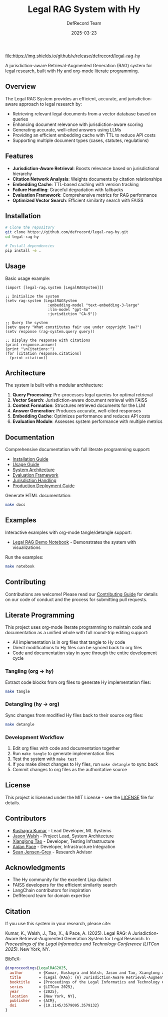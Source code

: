 #+TITLE: Legal RAG System with Hy
#+AUTHOR: DefRecord Team
#+EMAIL: info@defrecord.com
#+DATE: 2025-03-23
#+DESCRIPTION: A jurisdiction-aware Retrieval-Augmented Generation system for legal research built with Hy and org-mode literate programming

[[https://github.com/defrecord/legal-rag-hy/actions/workflows/ci.yml][file:https://github.com/defrecord/legal-rag-hy/actions/workflows/ci.yml/badge.svg]]
[[https://github.com/defrecord/legal-rag-hy/releases][file:https://img.shields.io/github/v/release/defrecord/legal-rag-hy]]
[[https://docs.hylang.org][file:https://img.shields.io/badge/python-3.9%20%7C%203.10%20%7C%203.11-blue.svg]]
[[LICENSE][file:https://img.shields.io/badge/license-MIT-green.svg]]

A jurisdiction-aware Retrieval-Augmented Generation (RAG) system for legal research, built with Hy and org-mode literate programming.

** Overview

The Legal RAG System provides an efficient, accurate, and jurisdiction-aware approach to legal research by:

- Retrieving relevant legal documents from a vector database based on queries
- Enhancing document relevance with jurisdiction-aware scoring
- Generating accurate, well-cited answers using LLMs
- Providing an efficient embedding cache with TTL to reduce API costs
- Supporting multiple document types (cases, statutes, regulations)

** Features

- *Jurisdiction-Aware Retrieval*: Boosts relevance based on jurisdictional hierarchy
- *Citation Network Analysis*: Weights documents by citation relationships
- *Embedding Cache*: TTL-based caching with version tracking
- *Failure Handling*: Graceful degradation with fallbacks
- *Evaluation Framework*: Comprehensive metrics for RAG performance
- *Optimized Vector Search*: Efficient similarity search with FAISS

** Installation

#+BEGIN_SRC bash
# Clone the repository
git clone https://github.com/defrecord/legal-rag-hy.git
cd legal-rag-hy

# Install dependencies
pip install -e .
#+END_SRC

** Usage

Basic usage example:

#+BEGIN_SRC hy
(import [legal-rag.system [LegalRAGSystem]])

;; Initialize the system
(setv rag-system (LegalRAGSystem 
                   :embedding-model "text-embedding-3-large"
                   :llm-model "gpt-4o"
                   :jurisdiction "CA-9"))

;; Query the system
(setv query "What constitutes fair use under copyright law?")
(setv response (rag-system.query query))

;; Display the response with citations
(print response.answer)
(print "\nCitations:")
(for [citation response.citations]
  (print citation))
#+END_SRC

** Architecture

The system is built with a modular architecture:

1. *Query Processing*: Pre-processes legal queries for optimal retrieval
2. *Vector Search*: Jurisdiction-aware document retrieval with FAISS
3. *Context Formation*: Structures retrieved documents for the LLM
4. *Answer Generation*: Produces accurate, well-cited responses
5. *Embedding Cache*: Optimizes performance and reduces API costs
6. *Evaluation Module*: Assesses system performance with multiple metrics

** Documentation

Comprehensive documentation with full literate programming support:

- [[file:docs/installation.org][Installation Guide]]
- [[file:docs/usage.org][Usage Guide]]
- [[file:docs/architecture.org][System Architecture]]
- [[file:docs/evaluation.org][Evaluation Framework]]
- [[file:docs/jurisdiction.org][Jurisdiction Handling]]
- [[file:docs/deployment.org][Production Deployment Guide]]

Generate HTML documentation:
#+begin_src bash
make docs
#+end_src

** Examples

Interactive examples with org-mode tangle/detangle support:

- [[file:examples/legal_rag_demo.ipynb][Legal RAG Demo Notebook]] - Demonstrates the system with visualizations

Run the examples:
#+begin_src bash
make notebook
#+end_src

** Contributing

Contributions are welcome! Please read our [[file:CONTRIBUTING.org][Contributing Guide]] for details on our code of conduct and the process for submitting pull requests.

** Literate Programming

This project uses org-mode literate programming to maintain code and documentation as a unified whole with full round-trip editing support:

- All implementation is in org files that tangle to Hy code
- Direct modifications to Hy files can be synced back to org files
- Code and documentation stay in sync through the entire development cycle

*** Tangling (org → hy)

Extract code blocks from org files to generate Hy implementation files:

#+begin_src bash
make tangle
#+end_src

*** Detangling (hy → org)

Sync changes from modified Hy files back to their source org files:

#+begin_src bash
make detangle
#+end_src

*** Development Workflow

1. Edit org files with code and documentation together
2. Run ~make tangle~ to generate implementation files
3. Test the system with ~make test~
4. If you make direct changes to Hy files, run ~make detangle~ to sync back
5. Commit changes to org files as the authoritative source

** License

This project is licensed under the MIT License - see the [[file:LICENSE][LICENSE]] file for details.

** Contributors

- [[https://github.com/kkumar30][Kushagra Kumar]] - Lead Developer, ML Systems
- [[https://github.com/jwalsh][Jason Walsh]] - Project Lead, System Architecture
- [[https://github.com/daidaitaotao][Xianglong Tao]] - Developer, Testing Infrastructure
- [[https://github.com/aygp-dr][Aidan Pace]] - Developer, Infrastructure Integration
- [[https://github.com/seanjensengrey][Sean Jensen-Grey]] - Research Advisor

** Acknowledgments

- The Hy community for the excellent Lisp dialect
- FAISS developers for the efficient similarity search
- LangChain contributors for inspiration
- DefRecord team for domain expertise

** Citation

If you use this system in your research, please cite:

Kumar, K., Walsh, J., Tao, X., & Pace, A. (2025). Legal RAG: A Jurisdiction-Aware
Retrieval-Augmented Generation System for Legal Research. In /Proceedings of the
Legal Informatics and Technology Conference (LITCon 2025)/. New York, NY.

BibTeX:
#+begin_src bibtex
@inproceedings{LegalRAG2025,
  author       = {Kumar, Kushagra and Walsh, Jason and Tao, Xianglong and Pace, Aidan},
  title        = {Legal {RAG}: {A} Jurisdiction-Aware Retrieval-Augmented Generation System for Legal Research},
  booktitle    = {Proceedings of the Legal Informatics and Technology Conference},
  series       = {LITCon 2025},
  year         = {2025},
  location     = {New York, NY},
  publisher    = {ACM},
  doi          = {10.1145/3579095.3579132}
}
#+end_src